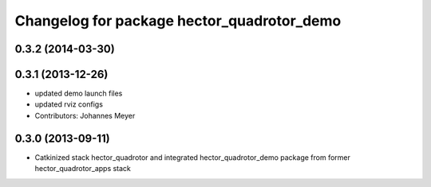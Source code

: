 ^^^^^^^^^^^^^^^^^^^^^^^^^^^^^^^^^^^^^^^^^^^
Changelog for package hector_quadrotor_demo
^^^^^^^^^^^^^^^^^^^^^^^^^^^^^^^^^^^^^^^^^^^

0.3.2 (2014-03-30)
-----------

0.3.1 (2013-12-26)
------------------
* updated demo launch files
* updated rviz configs
* Contributors: Johannes Meyer

0.3.0 (2013-09-11)
------------------
* Catkinized stack hector_quadrotor and integrated hector_quadrotor_demo package from former hector_quadrotor_apps stack
